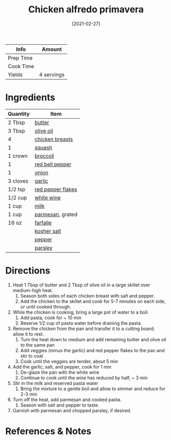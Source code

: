 :PROPERTIES:
:ID:       a33f7782-d766-47ca-97ba-5383a737f07a
:END:
#+TITLE: Chicken alfredo primavera
#+DATE: [2021-02-27]
#+LAST_MODIFIED: [2022-07-25 Mon 08:51]
#+FILETAGS: :recipe:dinner:

| Info      | Amount     |
|-----------+------------|
| Prep Time |            |
| Cook Time |            |
| Yields    | 4 servings |

* Ingredients

| Quantity | Item              |
|----------+-------------------|
| 2 Tbsp   | [[../_ingredients/butter.md][butter]]            |
| 3 Tbsp   | [[../_ingredients/olive-oil.md][olive oil]]         |
| 4        | [[../_ingredients/chicken-breast.md][chicken breasts]]   |
| 1        | [[../_ingredients/squash.md][squash]]            |
| 1 crown  | [[../_ingredients/broccoli.md][broccoli]]          |
| 1        | [[../_ingredients/bell-pepper.md][red bell pepper]]   |
| 1        | [[../_ingredients/onion.md][onion]]             |
| 3 cloves | [[../_ingredients/garlic.md][garlic]]            |
| 1/2 tsp  | [[../_ingredients/red-pepper-flakes.md][red pepper flakes]] |
| 1/2 cup  | [[../_ingredients/white-wine.md][white wine]]        |
| 1 cup    | [[../_ingredients/milk.md][milk]]              |
| 1 cup    | [[../_ingredients/parmesan.md][parmesan]], grated  |
| 16 oz    | [[../_ingredients/farfalle.md][farfalle]]          |
|          | [[../_ingredients/kosher-salt.md][kosher salt]]       |
|          | [[../_ingredients/pepper.md][pepper]]            |
|          | [[../_ingredients/parsley.md][parsley]]           |

* Directions

1. Heat 1 Tbsp of butter and 2 Tbsp of olive oil in a large skillet over medium-high heat.
   1. Season both sides of each chicken breast with salt and pepper.
   2. Add the chicken to the skillet and cook for 5-7 minutes on each side, or until cooked through.
2. While the chicken is cooking, bring a large pot of water to a boil.
   1. Add pasta, cook for ~ 10 min
   2. Reserve 1/2 cup of pasta water before draining the pasta.
3. Remove the chicken from the pan and transfer it to a cutting board; allow it to rest.
   1. Turn the heat down to medium and add remaining butter and olive oil to the same pan
   2. Add veggies (minus the garlic) and red pepper flakes to the pan and stir to coat
   3. Cook until the veggies are tender, about 5 min
4. Add the garlic, salt, and pepper, cook for 1 min
   1. De-glaze the pan with the white wine
   2. Continue to cook until the wine has reduced by half, ~ 3 min
5. Stir in the milk and reserved pasta water
   1. Bring the mixture to a gentle boil and allow to simmer and reduce for 2-3 min
6. Turn off the heat, add parmesan and cooked pasta.
   1. Season with salt and pepper to taste.
7. Garnish with parmesan and chopped parsley, if desired.

* References & Notes

